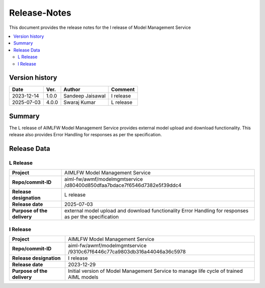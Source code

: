 .. This work is licensed under a Creative Commons Attribution 4.0 International License.
.. http://creativecommons.org/licenses/by/4.0

.. Copyright (c) 2023 Samsung Electronics Co., Ltd. All Rights Reserved.

=============
Release-Notes
=============
This document provides the release notes for the I release of Model Management Service

.. contents::
   :depth: 3
   :local:

Version history
===============

+--------------------+--------------------+--------------------+--------------------+
| **Date**           | **Ver.**           | **Author**         | **Comment**        |
|                    |                    |                    |                    |
+--------------------+--------------------+--------------------+--------------------+
| 2023-12-14         | 1.0.0              | Sandeep Jaisawal   | I release          |
|                    |                    |                    |                    |
+--------------------+--------------------+--------------------+--------------------+
| 2025-07-03         | 4.0.0              | Swaraj Kumar       | L release          |
|                    |                    |                    |                    |
+--------------------+--------------------+--------------------+--------------------+

Summary
=======

The L release of AIMLFW Model Management Service provides external model upload and download functionality. This release also provides Error Handling for responses as per the specification.


Release Data
============

L Release
---------

+--------------------------------------+-------------------------------------------------------+
| **Project**                          | AIMLFW Model Management Service                       |
|                                      |                                                       |
+--------------------------------------+-------------------------------------------------------+
| **Repo/commit-ID**                   | aiml-fw/awmf/modelmgmtservice                         |
|                                      | /d80400d850dfaa7bdace7f6546d7382e5f39ddc4             |
+--------------------------------------+-------------------------------------------------------+
| **Release designation**              | L release                                             |
|                                      |                                                       |
+--------------------------------------+-------------------------------------------------------+
| **Release date**                     | 2025-07-03                                            |
|                                      |                                                       |
+--------------------------------------+-------------------------------------------------------+
| **Purpose of the delivery**          | external model upload and download functionality      |
|                                      | Error Handling for responses as per the specification |
+--------------------------------------+-------------------------------------------------------+

I Release
---------

+--------------------------------------+-------------------------------------------------------+
| **Project**                          | AIMLFW Model Management Service                       |
|                                      |                                                       |
+--------------------------------------+-------------------------------------------------------+
| **Repo/commit-ID**                   | aiml-fw/awmf/modelmgmtservice                         |
|                                      | /9310c67f6446c77ca9803db316a44046a36c5978             |
+--------------------------------------+-------------------------------------------------------+
| **Release designation**              | I release                                             |
|                                      |                                                       |
+--------------------------------------+-------------------------------------------------------+
| **Release date**                     | 2023-12-29                                            |
|                                      |                                                       |
+--------------------------------------+-------------------------------------------------------+
| **Purpose of the delivery**          | Initial version of Model Management Service to        |
|                                      | manage life cycle of trained AIML models              |
+--------------------------------------+-------------------------------------------------------+
